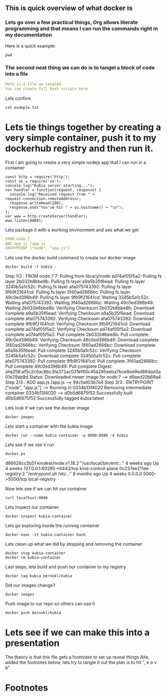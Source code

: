 ** This is quick overview of what docker is

*** Lets go over a few practical things, Org allows literate programming and that means I can run the commands right in my documentation
Here is a quick example:
#+begin_src shell :results raw
pwd
#+end_src

#+RESULTS:
/Users/bernokl/projects/learndocker
Hello world

*** The second neat thing we can do is to tangel a block of code into a file
#+begin_src yaml :tangle test/example.txt
Here is a file we tangled
You can create full bash scripts here
#+end_src

Lets confirm
#+begin_src shell :results raw
cat example.txt
#+end_src

#+RESULTS:
total 8
drwxr-xr-x  3 bernokl  staff   96 Dec 18 06:34 .
drwxr-xr-x  6 bernokl  staff  192 Dec 18 06:34 ..
-rw-r--r--  1 bernokl  staff   64 Dec 18 06:34 example.txt

* Lets tie things together by creating a very simple container, push it to my dockerhub registry and then run it.

First I am going to create a very simple nodejs app that I can run in a container
#+begin_src nodejs :tangle app.js
const http = require('http');
const os = require('os');
console.log("Kubia server starting...");
var handler = function(request, response) {
  console.log("Received request from " + request.connection.remoteAddress);
  response.writeHead(200);
  response.end("You've hit " + os.hostname() + "\n");
};
var www = http.createServer(handler);
www.listen(8080);
#+end_src

Lets package it with a working environment and see what we get
#+begin_src yaml :tangle Dockerfile 
FROM node:7
ADD app.js /app.js
ENTRYPOINT ["node", "app.js"]
#+end_src

Lets use the docker build command to create our docker image
#+begin_src shell :results raw
docker build -t kubia .
#+end_src

#+RESULTS:
Sending build context to Docker daemon  8.704kB
Step 1/3 : FROM node:7
7: Pulling from library/node
ad74af05f5a2: Pulling fs layer
2b032b8bbe8b: Pulling fs layer
a9a5b35f6ead: Pulling fs layer
3245b5a1c52c: Pulling fs layer
afa075743392: Pulling fs layer
9fb9f21641cd: Pulling fs layer
3f40ad2666bc: Pulling fs layer
49c0ed396b49: Pulling fs layer
9fb9f21641cd: Waiting
3245b5a1c52c: Waiting
afa075743392: Waiting
3f40ad2666bc: Waiting
49c0ed396b49: Waiting
2b032b8bbe8b: Verifying Checksum
2b032b8bbe8b: Download complete
a9a5b35f6ead: Verifying Checksum
a9a5b35f6ead: Download complete
afa075743392: Verifying Checksum
afa075743392: Download complete
9fb9f21641cd: Verifying Checksum
9fb9f21641cd: Download complete
ad74af05f5a2: Verifying Checksum
ad74af05f5a2: Download complete
ad74af05f5a2: Pull complete
2b032b8bbe8b: Pull complete
49c0ed396b49: Verifying Checksum
49c0ed396b49: Download complete
3f40ad2666bc: Verifying Checksum
3f40ad2666bc: Download complete
a9a5b35f6ead: Pull complete
3245b5a1c52c: Verifying Checksum
3245b5a1c52c: Download complete
3245b5a1c52c: Pull complete
afa075743392: Pull complete
9fb9f21641cd: Pull complete
3f40ad2666bc: Pull complete
49c0ed396b49: Pull complete
Digest: sha256:af5c2c6ac8bc3fa372ac031ef60c45a285eeba7bce9ee9ed66dad3a01e29ab8d
Status: Downloaded newer image for node:7
 ---> d9aed20b68a4
Step 2/3 : ADD app.js /app.js
 ---> 94cfad03b7e4
Step 3/3 : ENTRYPOINT ["node", "app.js"]
 ---> Running in 0334b13f4020
Removing intermediate container 0334b13f4020
 ---> d0b5d6875f52
Successfully built d0b5d6875f52
Successfully tagged kubia:latest

Lets look if we can see the docker image
#+begin_src shell :results raw
docker images
#+end_src

#+RESULTS:
REPOSITORY          TAG                 IMAGE ID            CREATED             SIZE
kubia               latest              d0b5d6875f52        28 seconds ago      660MB
busybox             latest              219ee5171f80        13 days ago         1.23MB
kindest/node        <none>              de6eb7df13da        7 months ago        1.25GB
registry            2                   708bc6af7e5e        10 months ago       25.8MB
node                7                   d9aed20b68a4        3 years ago         660MB

Lets start a container with the kubia image
#+begin_src shell :results raw
docker run --name kubia-container -p 8080:8080 -d kubia
#+end_src

#+RESULTS:
c02276287546ec2750ca16e2ada5743af6276ddc7b0f81db56cf8df0f5df55e5

Lets see if we see it run
#+begin_src shell :results raw
docker ps
#+end_src

#+RESULTS:
CONTAINER ID        IMAGE                  COMMAND                  CREATED             STATUS              PORTS                       NAMES
c02276287546        kubia                  "node app.js"            6 seconds ago       Up 4 seconds        0.0.0.0:8080->8080/tcp      kubia-container
d96626cc5b51        kindest/node:v1.18.2   "/usr/local/bin/entr…"   4 weeks ago         Up 4 weeks          127.0.0.1:60280->6443/tcp   kind-control-plane
0c237ee211ee        registry:2             "/entrypoint.sh /etc…"   8 months ago        Up 4 weeks          0.0.0.0:5000->5000/tcp      local-registry

d96626cc5b51        kindest/node:v1.18.2   "/usr/local/bin/entr…"   4 weeks ago         Up 4 weeks          127.0.0.1:60280->6443/tcp   kind-control-plane
0c237ee211ee        registry:2             "/entrypoint.sh /etc…"   8 months ago        Up 4 weeks          0.0.0.0:5000->5000/tcp      local-registry

Now lets see if we can hit our container
#+begin_src shell :results raw
curl localhost:8080
#+end_src

#+RESULTS:
You've hit c02276287546

Lets inspect our container
#+begin_src shell :results raw
docker inspect kubia-container
#+end_src

Lets go exploring inside the running container
#+begin_src shell :results raw
docker exec -it kubia-container bash
#+end_src

Lets clean up what we did by stopping and removing the container
#+begin_src shell :results raw
docker stop kubia-container
docker rm kubia-container
#+end_src

#+RESULTS:
kubia-container
kubia-container

Last steps, lets build and push our container to my registry
#+begin_src shell :results raw
docker tag kubia bernokl/kubia
#+end_src

#+RESULTS:

Did our images change?
#+begin_src shell :results raw
docker images
#+end_src

#+RESULTS:
REPOSITORY          TAG                 IMAGE ID            CREATED             SIZE
bernokl/kubia       latest              d0b5d6875f52        17 minutes ago      660MB
kubia               latest              d0b5d6875f52        17 minutes ago      660MB
busybox             latest              219ee5171f80        13 days ago         1.23MB
kindest/node        <none>              de6eb7df13da        7 months ago        1.25GB
registry            2                   708bc6af7e5e        10 months ago       25.8MB
node                7                   d9aed20b68a4        3 years ago         660MB

Push image to our repo so others can use it
#+begin_src shell :results raw
docker push bernokl/kubia
#+end_src

#+RESULTS:
The push refers to repository [docker.io/bernokl/kubia]
870f509b5634: Preparing
ab90d83fa34a: Preparing
8ee318e54723: Preparing
e6695624484e: Preparing
da59b99bbd3b: Preparing
5616a6292c16: Preparing
f3ed6cb59ab0: Preparing
654f45ecb7e3: Preparing
2c40c66f7667: Preparing
5616a6292c16: Waiting
f3ed6cb59ab0: Waiting
2c40c66f7667: Waiting
654f45ecb7e3: Waiting
ab90d83fa34a: Layer already exists
8ee318e54723: Layer already exists
da59b99bbd3b: Layer already exists
e6695624484e: Layer already exists
2c40c66f7667: Layer already exists
f3ed6cb59ab0: Layer already exists
654f45ecb7e3: Layer already exists
5616a6292c16: Layer already exists
870f509b5634: Pushed
latest: digest: sha256:4af325e7355f57e325278fc29b7833c10c82e979004be87cb03295c3dfc5b794 size: 2213

* Lets see if we can make this into a presentation
The theory is that this file gets a footnotes to set up reveal things
Aite, added the footnotes below, lets try to tangle it out the plan is to hit ", e e v b"


* Footnotes

#+REVEAL_ROOT: https://cdnjs.cloudflare.com/ajax/libs/reveal.js/3.9.2
# #+REVEAL_TITLE_SLIDE:
#+NOREVEAL_DEFAULT_FRAG_STYLE: YY
#+NOREVEAL_EXTRA_CSS: YY
#+NOREVEAL_EXTRA_JS: YY
#+REVEAL_HLEVEL: 2
#+REVEAL_MARGIN: 0.1
#+REVEAL_WIDTH: 1000
#+REVEAL_HEIGHT: 600
#+REVEAL_MAX_SCALE: 3.5
#+REVEAL_MIN_SCALE: 1.0
#+REVEAL_PLUGINS: (markdown notes highlight multiplex)
#+REVEAL_SLIDE_NUMBER: ""
#+REVEAL_SPEED: 1
#+REVEAL_THEME: sky
#+REVEAL_THEME_OPTIONS: beige|black|blood|league|moon|night|serif|simple|sky|solarized|white
#+REVEAL_TRANS: cube
#+REVEAL_TRANS_OPTIONS: none|cube|fade|concave|convex|page|slide|zoom

#+OPTIONS: num:nil
#+OPTIONS: toc:nil
#+OPTIONS: mathjax:Y
#+OPTIONS: reveal_single_file:nil
#+OPTIONS: reveal_control:t
#+OPTIONS: reveal-progress:t
#+OPTIONS: reveal_history:nil
#+OPTIONS: reveal_center:t
#+OPTIONS: reveal_rolling_links:nil
#+OPTIONS: reveal_keyboard:t
#+OPTIONS: reveal_overview:t
